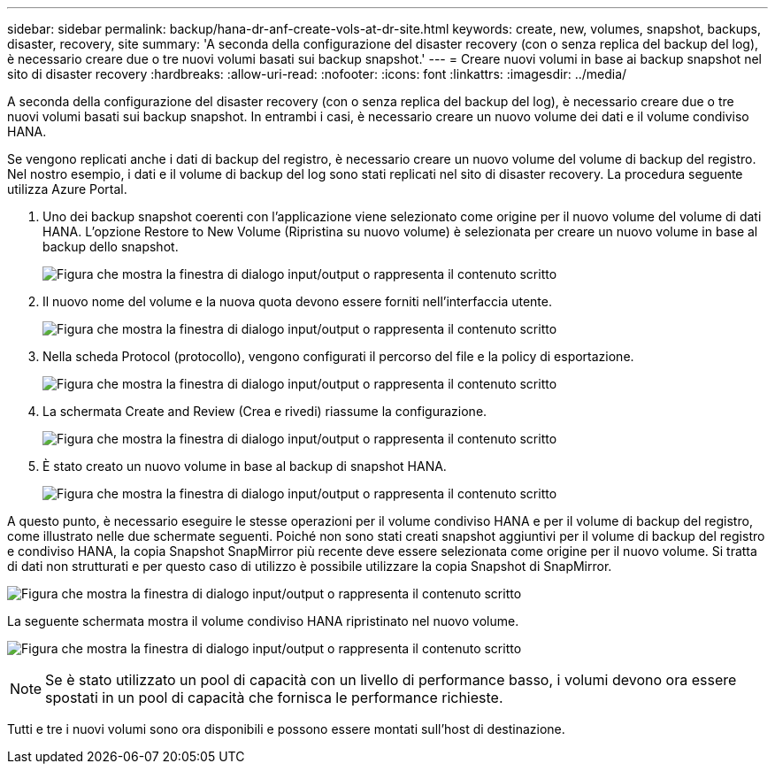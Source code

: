 ---
sidebar: sidebar 
permalink: backup/hana-dr-anf-create-vols-at-dr-site.html 
keywords: create, new, volumes, snapshot, backups, disaster, recovery, site 
summary: 'A seconda della configurazione del disaster recovery (con o senza replica del backup del log), è necessario creare due o tre nuovi volumi basati sui backup snapshot.' 
---
= Creare nuovi volumi in base ai backup snapshot nel sito di disaster recovery
:hardbreaks:
:allow-uri-read: 
:nofooter: 
:icons: font
:linkattrs: 
:imagesdir: ../media/


[role="lead"]
A seconda della configurazione del disaster recovery (con o senza replica del backup del log), è necessario creare due o tre nuovi volumi basati sui backup snapshot. In entrambi i casi, è necessario creare un nuovo volume dei dati e il volume condiviso HANA.

Se vengono replicati anche i dati di backup del registro, è necessario creare un nuovo volume del volume di backup del registro. Nel nostro esempio, i dati e il volume di backup del log sono stati replicati nel sito di disaster recovery. La procedura seguente utilizza Azure Portal.

. Uno dei backup snapshot coerenti con l'applicazione viene selezionato come origine per il nuovo volume del volume di dati HANA. L'opzione Restore to New Volume (Ripristina su nuovo volume) è selezionata per creare un nuovo volume in base al backup dello snapshot.
+
image:saphana-dr-anf_image19.png["Figura che mostra la finestra di dialogo input/output o rappresenta il contenuto scritto"]

. Il nuovo nome del volume e la nuova quota devono essere forniti nell'interfaccia utente.
+
image:saphana-dr-anf_image20.png["Figura che mostra la finestra di dialogo input/output o rappresenta il contenuto scritto"]

. Nella scheda Protocol (protocollo), vengono configurati il percorso del file e la policy di esportazione.
+
image:saphana-dr-anf_image21.png["Figura che mostra la finestra di dialogo input/output o rappresenta il contenuto scritto"]

. La schermata Create and Review (Crea e rivedi) riassume la configurazione.
+
image:saphana-dr-anf_image22.png["Figura che mostra la finestra di dialogo input/output o rappresenta il contenuto scritto"]

. È stato creato un nuovo volume in base al backup di snapshot HANA.
+
image:saphana-dr-anf_image23.png["Figura che mostra la finestra di dialogo input/output o rappresenta il contenuto scritto"]



A questo punto, è necessario eseguire le stesse operazioni per il volume condiviso HANA e per il volume di backup del registro, come illustrato nelle due schermate seguenti. Poiché non sono stati creati snapshot aggiuntivi per il volume di backup del registro e condiviso HANA, la copia Snapshot SnapMirror più recente deve essere selezionata come origine per il nuovo volume. Si tratta di dati non strutturati e per questo caso di utilizzo è possibile utilizzare la copia Snapshot di SnapMirror.

image:saphana-dr-anf_image24.png["Figura che mostra la finestra di dialogo input/output o rappresenta il contenuto scritto"]

La seguente schermata mostra il volume condiviso HANA ripristinato nel nuovo volume.

image:saphana-dr-anf_image25.png["Figura che mostra la finestra di dialogo input/output o rappresenta il contenuto scritto"]


NOTE: Se è stato utilizzato un pool di capacità con un livello di performance basso, i volumi devono ora essere spostati in un pool di capacità che fornisca le performance richieste.

Tutti e tre i nuovi volumi sono ora disponibili e possono essere montati sull'host di destinazione.
